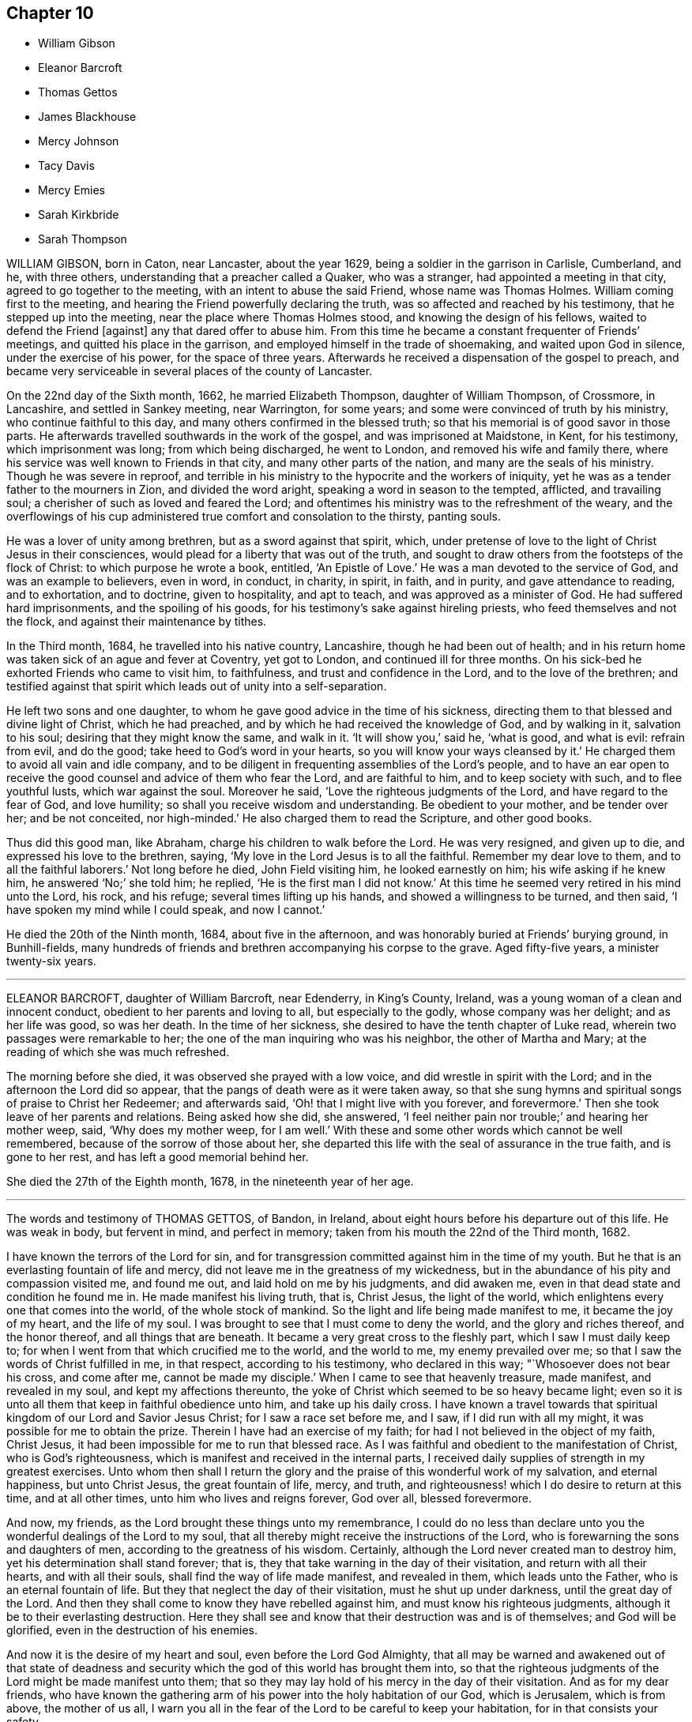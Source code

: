 == Chapter 10

[.chapter-synopsis]
* William Gibson
* Eleanor Barcroft
* Thomas Gettos
* James Blackhouse
* Mercy Johnson
* Tacy Davis
* Mercy Emies
* Sarah Kirkbride
* Sarah Thompson

WILLIAM GIBSON, born in Caton, near Lancaster, about the year 1629,
being a soldier in the garrison in Carlisle, Cumberland, and he, with three others,
understanding that a preacher called a Quaker, who was a stranger,
had appointed a meeting in that city, agreed to go together to the meeting,
with an intent to abuse the said Friend, whose name was Thomas Holmes.
William coming first to the meeting,
and hearing the Friend powerfully declaring the truth,
was so affected and reached by his testimony, that he stepped up into the meeting,
near the place where Thomas Holmes stood, and knowing the design of his fellows,
waited to defend the Friend +++[+++against]
any that dared offer to abuse him.
From this time he became a constant frequenter of Friends`' meetings,
and quitted his place in the garrison, and employed himself in the trade of shoemaking,
and waited upon God in silence, under the exercise of his power,
for the space of three years.
Afterwards he received a dispensation of the gospel to preach,
and became very serviceable in several places of the county of Lancaster.

On the 22nd day of the Sixth month, 1662, he married Elizabeth Thompson,
daughter of William Thompson, of Crossmore, in Lancashire, and settled in Sankey meeting,
near Warrington, for some years; and some were convinced of truth by his ministry,
who continue faithful to this day, and many others confirmed in the blessed truth;
so that his memorial is of good savor in those parts.
He afterwards travelled southwards in the work of the gospel,
and was imprisoned at Maidstone, in Kent, for his testimony, which imprisonment was long;
from which being discharged, he went to London, and removed his wife and family there,
where his service was well known to Friends in that city,
and many other parts of the nation, and many are the seals of his ministry.
Though he was severe in reproof,
and terrible in his ministry to the hypocrite and the workers of iniquity,
yet he was as a tender father to the mourners in Zion, and divided the word aright,
speaking a word in season to the tempted, afflicted, and travailing soul;
a cherisher of such as loved and feared the Lord;
and oftentimes his ministry was to the refreshment of the weary,
and the overflowings of his cup administered true comfort and consolation to the thirsty,
panting souls.

He was a lover of unity among brethren, but as a sword against that spirit, which,
under pretense of love to the light of Christ Jesus in their consciences,
would plead for a liberty that was out of the truth,
and sought to draw others from the footsteps of the flock of Christ:
to which purpose he wrote a book, entitled, '`An Epistle of Love.`'
He was a man devoted to the service of God, and was an example to believers,
even in word, in conduct, in charity, in spirit, in faith, and in purity,
and gave attendance to reading, and to exhortation, and to doctrine,
given to hospitality, and apt to teach, and was approved as a minister of God.
He had suffered hard imprisonments, and the spoiling of his goods,
for his testimony`'s sake against hireling priests, who feed themselves and not the flock,
and against their maintenance by tithes.

In the Third month, 1684, he travelled into his native country, Lancashire,
though he had been out of health;
and in his return home was taken sick of an ague and fever at Coventry,
yet got to London, and continued ill for three months.
On his sick-bed he exhorted Friends who came to visit him, to faithfulness,
and trust and confidence in the Lord, and to the love of the brethren;
and testified against that spirit which leads out of unity into a self-separation.

He left two sons and one daughter,
to whom he gave good advice in the time of his sickness,
directing them to that blessed and divine light of Christ, which he had preached,
and by which he had received the knowledge of God, and by walking in it,
salvation to his soul; desiring that they might know the same, and walk in it.
'`It will show you,`' said he, '`what is good, and what is evil: refrain from evil,
and do the good; take heed to God`'s word in your hearts,
so you will know your ways cleansed by it.`'
He charged them to avoid all vain and idle company,
and to be diligent in frequenting assemblies of the Lord`'s people,
and to have an ear open to receive the good counsel and advice of them who fear the Lord,
and are faithful to him, and to keep society with such, and to flee youthful lusts,
which war against the soul.
Moreover he said, '`Love the righteous judgments of the Lord,
and have regard to the fear of God, and love humility;
so shall you receive wisdom and understanding.
Be obedient to your mother, and be tender over her; and be not conceited,
nor high-minded.`'
He also charged them to read the Scripture, and other good books.

Thus did this good man, like Abraham, charge his children to walk before the Lord.
He was very resigned, and given up to die, and expressed his love to the brethren,
saying, '`My love in the Lord Jesus is to all the faithful.
Remember my dear love to them, and to all the faithful laborers.`'
Not long before he died, John Field visiting him, he looked earnestly on him;
his wife asking if he knew him, he answered '`No;`' she told him; he replied,
'`He is the first man I did not know.`'
At this time he seemed very retired in his mind unto the Lord, his rock, and his refuge;
several times lifting up his hands, and showed a willingness to be turned, and then said,
'`I have spoken my mind while I could speak, and now I cannot.`'

He died the 20th of the Ninth month, 1684, about five in the afternoon,
and was honorably buried at Friends`' burying ground, in Bunhill-fields,
many hundreds of friends and brethren accompanying his corpse to the grave.
Aged fifty-five years, a minister twenty-six years.

[.asterism]
'''

ELEANOR BARCROFT, daughter of William Barcroft, near Edenderry, in King`'s County,
Ireland, was a young woman of a clean and innocent conduct,
obedient to her parents and loving to all, but especially to the godly,
whose company was her delight; and as her life was good, so was her death.
In the time of her sickness, she desired to have the tenth chapter of Luke read,
wherein two passages were remarkable to her;
the one of the man inquiring who was his neighbor, the other of Martha and Mary;
at the reading of which she was much refreshed.

The morning before she died, it was observed she prayed with a low voice,
and did wrestle in spirit with the Lord; and in the afternoon the Lord did so appear,
that the pangs of death were as it were taken away,
so that she sung hymns and spiritual songs of praise to Christ her Redeemer;
and afterwards said, '`Oh! that I might live with you forever, and forevermore.`'
Then she took leave of her parents and relations.
Being asked how she did, she answered,
'`I feel neither pain nor trouble;`' and hearing her mother weep, said,
'`Why does my mother weep, for I am well.`'
With these and some other words which cannot be well remembered,
because of the sorrow of those about her,
she departed this life with the seal of assurance in the true faith,
and is gone to her rest, and has left a good memorial behind her.

She died the 27th of the Eighth month, 1678, in the nineteenth year of her age.

[.asterism]
'''

The words and testimony of THOMAS GETTOS, of Bandon, in Ireland,
about eight hours before his departure out of this life.
He was weak in body, but fervent in mind, and perfect in memory;
taken from his mouth the 22nd of the Third month, 1682.

[.embedded-content-document.testimony]
--

I have known the terrors of the Lord for sin,
and for transgression committed against him in the time of my youth.
But he that is an everlasting fountain of life and mercy,
did not leave me in the greatness of my wickedness,
but in the abundance of his pity and compassion visited me, and found me out,
and laid hold on me by his judgments, and did awaken me,
even in that dead state and condition he found me in.
He made manifest his living truth, that is, Christ Jesus, the light of the world,
which enlightens every one that comes into the world, of the whole stock of mankind.
So the light and life being made manifest to me, it became the joy of my heart,
and the life of my soul.
I was brought to see that I must come to deny the world,
and the glory and riches thereof, and the honor thereof, and all things that are beneath.
It became a very great cross to the fleshly part, which I saw I must daily keep to;
for when I went from that which crucified me to the world, and the world to me,
my enemy prevailed over me; so that I saw the words of Christ fulfilled in me,
in that respect, according to his testimony, who declared in this way;
"`Whosoever does not bear his cross, and come after me, cannot be made my disciple.`'
When I came to see that heavenly treasure, made manifest, and revealed in my soul,
and kept my affections thereunto,
the yoke of Christ which seemed to be so heavy became light;
even so it is unto all them that keep in faithful obedience unto him,
and take up his daily cross.
I have known a travel towards that spiritual kingdom of our Lord and Savior Jesus Christ;
for I saw a race set before me, and I saw, if I did run with all my might,
it was possible for me to obtain the prize.
Therein I have had an exercise of my faith;
for had I not believed in the object of my faith, Christ Jesus,
it had been impossible for me to run that blessed race.
As I was faithful and obedient to the manifestation of Christ,
who is God`'s righteousness, which is manifest and received in the internal parts,
I received daily supplies of strength in my greatest exercises.
Unto whom then shall I return the glory and the praise
of this wonderful work of my salvation,
and eternal happiness, but unto Christ Jesus, the great fountain of life, mercy,
and truth, and righteousness! which I do desire to return at this time,
and at all other times, unto him who lives and reigns forever, God over all,
blessed forevermore.

And now, my friends, as the Lord brought these things unto my remembrance,
I could do no less than declare unto you the wonderful dealings of the Lord to my soul,
that all thereby might receive the instructions of the Lord,
who is forewarning the sons and daughters of men,
according to the greatness of his wisdom.
Certainly, although the Lord never created man to destroy him,
yet his determination shall stand forever; that is,
they that take warning in the day of their visitation, and return with all their hearts,
and with all their souls, shall find the way of life made manifest, and revealed in them,
which leads unto the Father, who is an eternal fountain of life.
But they that neglect the day of their visitation, must he shut up under darkness,
until the great day of the Lord.
And then they shall come to know they have rebelled against him,
and must know his righteous judgments, although it be to their everlasting destruction.
Here they shall see and know that their destruction was and is of themselves;
and God will be glorified, even in the destruction of his enemies.

And now it is the desire of my heart and soul, even before the Lord God Almighty,
that all may be warned and awakened out of that state of deadness
and security which the god of this world has brought them into,
so that the righteous judgments of the Lord might be made manifest unto them;
that so they may lay hold of his mercy in the day of their visitation.
And as for my dear friends,
who have known the gathering arm of his power into the holy habitation of our God,
which is Jerusalem, which is from above, the mother of us all,
I warn you all in the fear of the Lord to be careful to keep your habitation,
for in that consists your safety.

While Israel kept the place wherein God ordained them to be outwardly,
Balaam could not curse them, nor could any enchantment be found to prevail against them;
but when the wiles of their adversaries enticed them out of their habitations,
how many thousands were destroyed thereby!
The enemy stands without this holy habitation of the people of the Lord,
to entice his people to mix with a wrong seed,
and then we give our strength to our enemies,
and so befool away that heavenly treasure which God has committed to our charge.
Notwithstanding the enemy has prevailed over many upon this account,
yet I have taken notice of the goodness of this heavenly shepherd,
and great bishop of our souls, who has sought after them also,
that have been scattered out of the fold by that means.
Many he has laid hold on by the crook of his judgments,
and brought them back to the fold again.
And behold how many have perished, to the grief of the shepherd, and of the flock also.
But oh! forever blessed and praised be the Lord,
that has kept and preserved a remnant that have faithfully followed him,
who are built upon the rock Christ Jesus, where they stand steadfastly,
showing forth the greatness of his love.
They are as a city on a hill, that are seen far and near,
and are become the light of the dark world, by the shining of their holy lives;
and so shining by reflection, receiving their light continually from Christ Jesus,
the true light of the world.
Blessed are all they who know the gathering into this blessed city,
and abide steadfast unto the end; for the Lord has chosen Mount Zion unto himself,
that from there his glory might be proclaimed throughout all generations.

And now, my dearly beloved friends, whom I dearly salute,
even in the bowels of our Lord and Savior Jesus Christ;
oh! my love unto you all is beyond expression,
who have kept in faithful obedience to the truth.
Oh! the blessed satisfaction that we have found in him,
when we have been gathered into his name, and there drank together in one spirit,
so that our souls have been exceedingly refreshed,
and we have been made partakers of the heavenly bread,
which has been broken plentifully unto us, even at the table of the Lord.
Oh! never forget those blessed opportunities; but as you are kept in spiritual health,
you will feel a hungering after the bread of life, day after day,
and a thirsting after the water of life also.
So being kept here, you are capable of the blessing of the Lord,
and will see the-Scripture fulfilled in yourselves, which says,
"`Blessed are they that hunger and thirst after righteousness,
for they shall be satisfied.`"

--

About eight hours after he had delivered this to Friends present,
he died in peace the 22nd of the Third month, 1682.

[.asterism]
'''

JAMES BLACKHOUSE, of Yelland Conyers, in the county of Lancaster,
was born of believing parents, called Quakers, in the year 1668,
and when he grew up he received the same faith,
and for several years professed truth in much sincerity and plainness.
He was a man of a blameless conduct, and a good example,
and of great service in several affairs of truth, until, in the year 1697, he was,
at the suit of the dean and chapter of Worcester,
apprehended and committed to Lancaster castle for his Christian testimony against tithes.
Here he continued for some time a faithful sufferer, until he fell sick of body,
which increased upon him to the finishing of his life in this world.

When he was, as to outward appearance, nigh unto death, the Lord revived his spirit,
and he sang, and made pleasant melody unto God in his heart; and said,
'`The Lord has appeared in a wonderful manner unto my soul,
and has removed and taken away the pains of this my outward body,
and has received me into his bosom, and has set me upon his holy mountain,
which is as sure as Mount Zion, that cannot be moved,
and it is better for me to die than to live.`'

He died, a faithful sufferer for the testimony of Jesus Christ, in Lancaster castle,
the 13th day of the Fourth month, 1697.
Aged twenty-nine years.

[.asterism]
'''

MERCY JOHNSON, wife of Elihu Johnson, of Manchester, and daughter of Samuel Watson,
of Stanforth, in the county of York, was born the 7th day of the Fifth month, 1670.
She received a gift of the ministry while unmarried;
and in the year 1697 travelled with Jennet Stow in the work
of the gospel into the western and southern parts of England,
and in some part of Wales.
In the year 1699 she went, with her father, Samuel Watson, into Scotland,
to visit the meetings of Friends in that nation.
She was a tender woman, of a weakly constitution of body, though many times,
when in the Lord`'s service, she seemed very strong,
and was concerned in her spirit for good of all, and for the prosperity of truth,
and desired no long life in this world.

In the beginning of her illness she often desired of the Lord to give
her patience to undergo what might be allowed to come upon her.
Her illness abated, but in some time came again violently upon her;
also she was sensible her end drew near,
and often desired it in the time of her sickness.
The Lord favored her with his presence, and made her sick bed pleasant to her,
insomuch that she sang praises to the Lord, the giver of all good things.
Many Friends visited her in her sickness,
and it was a comfort to them and her relations to feel the Lord`'s presence with her;
and she declared of the goodness of God,
and how well content she was to be taken off the stage of this world, saying,
'`I am not in love with it.`'

Many were her excellent sayings, which are not remembered.
Near her latter end she was more filled with God`'s salvation,
and some of her words were as follow; some Friends being present,
'`Happy are you whose kingdom is not of this world, but of the Father`'s;
the Father`'s kingdom, your kingdom Friends, love God better than all.
Be faithful to the Lord every one, although you are but few.
I could have been glad that the whole meeting had been here;
surely they will remember what I said the last meeting I opened my mouth among them;
that was, to prize their precious time, not knowing how long they might have time,
neither what exercises they have yet to meet withal.
Now the time draws near that I shall go to an everlasting kingdom, where all sorrow,
tears and sighing shall be done away.
Glory, glory in the highest, to the Lord my God, who has been with me,
and borne up my head in time of great exercises.
I have nothing to do but to die.
Keep you near to the Lord,
that so when you come to lay down your heads you may have nothing to do but die.`'

Speaking to her husband, she said, '`Oh! my dear,
I have in the time of my health desired to live with the Lord, and to be faithful to him,
and now I see I have nothing to spare;
what will become of those who live a careless life,
and do not make a right use of their precious time?`'
She was, in the time of her speaking these words, filled with the love of God,
and the sweet spirit of life did attend her, to the comfort of those present;
and she said, '`This outward body grows weaker and weaker,
yet blessed and praised be the Lord, my inward man grows stronger and stronger.`'
In time of silence she made songs of melody to God in her heart;
and after a Friend prayed by her, she said, '`am so filled with God`'s love,
I shall never be emptied again.`'
She much longed to go out of this world,
waiting for the coming of the Lord to remove her, and said, '`My dear children,
I have prayed for them who are near and dear to me; but now I can leave them freely,
and commit them into the hand of my God.`'

Speaking to her husband and them, she said, '`I must part with all,
and I will bid you all farewell; the Lord bless you all, and keep you all,
in all your exercises that will come upon you.
I believe the Lord will be with you, as you have an eye to him.`'
Another time she said, '`Have nothing to do with them of ill spirits, but keep to God,
and he will give you power over them.`'
She was much grieved to see any professing truth to be light and airy,
out of the savor of it, and said, '`A day of trial will come upon them.
Another time, being in a quiet frame of mind, she said,
'`The sooner a period is put to this life,
the sooner I shall go to my everlasting comfort.`'
One wishing her a good night, she said, '`I shall have a good night,
let it be how it will; blessed and praised be the name of the Lord,
I am full of his goodness.
What a great difference between being thus, and in some of my sick fits!
There is a great comfort in one, but not in the other;
only that I think that it is doing the work, and hastening me to my everlasting joy.`'

A little before she was taken away, having got some rest in sleep, when she was awakened,
said, '`Now I am very sensible I must go soon to my joy,
that will last forever;`' and speaking to her husband, said, '`Fare you well, my dear,
now I shall be well in a little time.`'
She lay still a little while again, then said to those present,
'`Oh! the Lord is the best master you can serve while you live,
for he will reward you in your afflictions as he rewards me.
Oh! he is a fountain set open for me in a full manner in my affliction.
Glory, glory, praises, praises to his eternal name.
I will praise him while I have breath in my nostrils; he has been a merciful God to me,
and has helped me over many things, and has blotted out my sins,
and will remember them no more.
Oh! praise, honor, and glory to him forevermore.
Now into your hand I commit my dear husband and children, whom you have bestowed upon me,
and will take me from them; bless and preserve them to the end.`'

Thus she was drawn forth to supplicate the Lord for all, saying, '`I love all,
and God above all, for what he has done for me.`'
After this, she asked what hour it was; they told her four in the morning; she said,
'`I shall surely be gone in a few hours to my everlasting rest;`'
desiring her dear love might be remembered to all Friends in general.
Then she lay down quietly, waiting for her change, and desired all might be still,
and none come to disturb her in her passing away; after she awaked, she said,
'`Let us praise the Lord once more; we will love him above all.
All glory, praise, and eternal renown to his most worthy name; he has filled my heart,
and is near to crown my soul.
I would not live if I might choose to have the whole world.
Oh! you, the Lord, are better than all; my soul magnifies you; honor, glory,
and eternal praises be given to you forever, and forevermore;
I will praise you to the end.
Lord be with my dear husband and children to the end.`'
She said, '`I hope you will remember me when I am gone, to the comfort of your souls.`'
She said to her husband, '`The Lord united us in his own love together,
and in his love he will part us.
I was always satisfied before and since, that the Lord`'s hand brought us together.`'

The First-day of the week several friends came to visit her,
whom she exhorted to be faithful to what God had made known to them;
and her words had power with them, to the tendering the hearts of them she spoke to.
A little before her departure, she had a mind to send for her father to her burial,
who was an ancient man, about eighty years of age, and dwelt forty miles off.
He coming, she was glad,
and told him how good God had been unto her in the time of her sickness, and said,
'`If it was not for the hope of glory which is to come, I had fainted.`'
After this, she said, '`Now, Lord, when you please, remove me;
I am content with your will, when you see fit.`'

She continued in a heavenly frame of mind;
and a young woman who used to go to meeting coming to see her, she gave her good advice;
and afterwards fell asleep.
When she awoke, her husband asked her if she would drink any thing; she said,
'`I have had a full draught of the goodness of my God;
I did not so much as think of cordials;`' and so continued
praising the Lord for his goodness,
and the enjoyment of his presence.
She said, '`My troubles in a little time will be over,
and I shall be at rest and peace with my God,
where I shall praise him forever;`' and she said,
'`I think in a vision I have seen my dear mother and sisters, in shining garments,
where I shall be soon.
He is a great and mighty king that I am going to.
Oh! love so, that you that stay a little behind may come after.`'
A little before she died her husband asked her how she did, and she said, '`Come near,
'`and she kissed him, and bade him farewell; and presently again she said,
'`Let us bid farewell again;`' and so died, as if she had fallen asleep,
about the tenth hour at night, the 14th of the Twelfth month, 1704,
in the thirty-fourth year of her age.

[.embedded-content-document.epistle]
--

[.blurb]
=== A few words of tender counsel and advice to Friends, given forth by Mercy Johnson upon her dying bed, two days before she died; which she desired might be communicated to Friends.

Dear friends, both old and young, wherever these may come, my love salutes you dearly,
desiring the welfare of your bodies and souls.
I have in my measure labored among Friends in many places while with them,
for the prosperity of truth and good of souls, and now shall be taken away.
I find great concern upon me to leave as advice and tender caution to all,
that you may keep near to truth, and love it, seeking the honour of it above all things.
Dear Friends, love one another, and as you have an eye to truth,
and seek the honor of it before your own, then will your love flow one unto another;
and whispering, with backbiting, and tale-bearing, will be removed from you,
for I have seen the ill effects of such things many times.
And, dear Friends, in your meetings for business upon truth`'s account,
have your eye to the Lord, and wait to have your minds stayed upon him,
respecting one another above yourselves for truth`'s sake,
and you waiting upon the Lord to work in you, and for you,
and to open your mouths to speak a word in season.

Reason not, but give up freely to act and speak for truth, whether you be young or old;
not in high-mindedness, but in true fear before the Lord.
For I must tell you, the humble, and those that abase themselves, the Lord will exalt;
but the high-minded, and those of an exalted spirit, the Lord will abase and humble,
and make them know he is God, and will be bowed to by every high spirit.

Therefore, dear friends, let the truth have the reign in you, to govern your words,
though never so few, that they may be rightly seasoned with grace,
that so you may edify one another.
Permit no unruly spirit to appear in your meetings, neither in old nor young;
but stand in the counsel of God, and he will give you a word in due season,
to stop the mouths of all gainsayers of the blessed truth,
and of the work you are called to do in your days.
Thus the Lord will bless, and more and more prosper his work in you, to your comfort,
and his eternal praise, to whom all is due.
I can tell you, it will be well with you to be faithful to the Lord,
when you come to a dying-bed, as I now am.
I feel peace and true consolation with the Lord, and my love herein dearly salutes you,
and bids you all farewell, who am your dear and tender sister,

[.signed-section-signature]
Mercy Johnson

--

[.asterism]
'''

TACY DAVIS, wife of Richard Davis, of Welsh Pool, in Montgomeryshire,
formerly dwelt in London, but after her marriage,
removed with her husband to Pool aforesaid, where were few or no Friends at that time,
which was about the year 1659.
She had a public testimony in meetings, and was instrumental to bring many to the truth,
and was an entertainer, with her husband, of strangers,
and a nursing mother to those in prison for the testimony of a good conscience.
They lived together to old age,
and she cheerfully went through the various exercises and hard sufferings which attended,
in those days, those that professed the blessed truth.

She was taken sick the 29th of the Second month, 1705,
and had been at a meeting the same day, which was kept at their house about forty years.
After the extremity of her pain was somewhat abated, she said,
'`People do not think it so hard to die, as I find it;`' and prayed thus; '`O Lord,
accept of me in your well-beloved Son, Christ Jesus.
I have loved you with all my soul and spirit.
I have kept your commandments.
Oh!
Lord, bless my family with all heavenly blessings;
grant to them that they may live in your fear.`'
She said to the servant-maid, who was not a Friend,
'`Remember your Creator in the days of your youth;
leave off your vanity before such a day as this overtake you.
I have nothing to do but to strive with this natural distemper.
I loved the Lord in my young days, and he kept me from many evils;
and when he was pleased to make known his blessed truth to me,
he helped me to work out my salvation with fear and trembling.
That work I have not to do now; the Lord Jesus Christ did it in me,
and for me;`' upon which the maid wept much.

At another time, pain coming on her, she said, '`I feel I am of a strong constitution,
and that nature would not yield to my distemper;`' and prayed fervently, saying, '`Come,
Lord Jesus Christ, come quickly and put an end to my pain.
Lord, I long to be with you forever.`'
Another time she prayed, '`Lord, I am the workmanship of your hands;
you have often helped me in the time of need,
for your name`'s sake help me now in the time of my distress; you are my God, my hope,
and my help, I will trust in you, oh my God!
Oh God! hasten your coming for your son Christ Jesus`'s sake.`'
Another time she said to her husband, '`I have done too little for the Lord.`'
Her husband put her in mind of her many former services,
and particularly visiting his servants when in prison for Christ`'s sake,
feeding them when hungry, entertaining strangers, and when sick,
very tender in helping them, etc., she replied,
'`All this is too little to do for the Lord Jesus`'s sake, who has loved us.
We must not depend upon these things,
but we must depend and trust in our Lord and Savior Jesus Christ;
and when we have done all, let us account ourselves unprofitable servants,
for we have done but that which was our duty.`'
A little before she died,
she desired her husband to praise the Lord with her for all his mercies, and said,
'`At this time I feel his living presence to my great comfort.`'
She prayed herself, saying, '`O Lord, you have been a father to me,
you have kept me from evil, and now I trust in your great name,
that you will not forsake me; for your Son Christ Jesus`'s sake, take me to yourself.`'

And she was heard: about the sixth hour in the afternoon,
on the First-day of the Third month, in the year 1705,
the Lord in his love and mercy took her to himself,
in great quietness and peace of spirit, in about the ninetieth year of her age.

[.asterism]
'''

MERCY EMES, was the wife of Charles Emes, of Warwick, and daughter of John Garner,
of Kinningsworth, of the same county, yeoman.
Her first husband`'s name was Charles Devale, a Frenchman,
who was formerly a priest of the church of England, and chaplain to the Earl of Essex,
but for conscience-sake he left that church, and joined with the Baptists in London;
among which people he continued until his death.
The said Mercy, before she was his wife, attended upon the countess of Ranclagh,
from which family Charles Devale married her.
She did from a child seek after the kingdom of heaven,
and when she was among the Baptists,
was dissatisfied with the doctrine which she often
heard preached of God`'s absolute reprobation of men;
and upon that account sought for a people who had better tidings to preach.
In her inquiry she came to a meeting of the people called Quakers,
where she heard preached the "`free grace of God, which brings salvation,
that it appeared to all men, teaching them to deny ungodliness and worldly lusts;
that we should live soberly, and righteously, and godly, in this present world, etc.`"

From that time she, with two other of her acquaintance who were with her,
left the Baptists and embraced the truth,
and joined in fellowship with the people called Quakers;
among which people she married Charles Emes.
She often praised the Lord for the knowledge of his truth,
which she loved and valued above all outward enjoyments,
and ordered her conduct according thereto, unto the end of her days.

Her sickness held her about five weeks,
in which time she said it was a good thing to be ready to die,
and not to have that work to do when we are to leave the world.
The Lord was large in his love to her;
for which she blessed his name in the sense of his mercy;
and as her friends and neighbors came to visit her,
she exhorted them in great love and tenderness,
which caused much brokenness of heart among them.
One visiting her, she said, '`I have a love to you; you are convinced, but not converted;
hold on your way, the Lord will do you good.`'
Another time, two friends visiting her, one inquired how she did, she answered,
'`I am a dying woman; I am going to my God and your God;`' she said,
'`Why so long coming to see me?`'
he told her the reason: she replied, '`Your heart is towards Zion,
and so is the other friend`'s; keep your shoulder to the work which God has put upon you;
hold him forth to the nations; be not ashamed of Christ, he is a glorious Savior;
if I should live I must declare it; if I live I cannot hold my peace.`'

She testified to the service of women`'s meetings, saying,
'`Women have a service for God as well as men, and women`'s meetings are of service,
and this is my testimony before I die.`'
To a friend who was under some doubtful thoughts, she spoke by way of encouragement,
saying, '`You will meet with many troubles,
but it will be well with you in the end;`' with more words to that purpose.
She spent much of the time of her sickness in praising God.
The day before she died,
she spoke to several friends concerning their states and conditions in the truth.
She was freely resigned to die, and nothing seemed hard to her to part with,
except her two little children, of whom she often said,
'`My little babes;`' but she declared her satisfaction
that the Lord would provide for them,
which is in part fulfilled already.
A few hours before she died, her husband coming to her bedside about midnight,
found her pouring out her soul to the Lord, and she said to him,
'`The sting of death is taken away; I am not afraid to die.
I have the evidence of God`'s love sealed to me:
my bed is a bed of roses;`' which expression she used several times in her sickness;
so resigning her soul unto the Lord.

She finished this life the 31st of the Eighth month, 1697,
and was buried among friends at Warwick.

[.asterism]
'''

SARAH KIRKBRIDE, wife of Joseph Kirkbride, of Pennsylvania, and daughter of Mahlon Stacy,
of West Jersey, in America, was virtuous from her childhood,
and very dutiful to her parents, and an example of piety to her latter end.
She was taken sick the 24th day of the Ninth month, 1703.
In the time of her sickness she uttered many living and weighty expressions,
desiring to be dissolved, saying, '`I have not been afraid of death these many years;
death is no terror unto me; my God has taken away its sting.`'
She being under great weight of bodily affliction,
and seeing her husband under trouble for her, said, '`My dear,
if it please the Lord to strip you of your help-mate again, my God will be your rock,
he has been your stay hitherto, and he will never leave you.
The Lord will bring me to his holy hill, and I shall praise him upon Mount Zion,
with the saints and holy angels.`'

She again said, '`I shall praise you, O my God, and my Christ, world without end.`'
Soon after, her husband was moved to pray by her,
that the Lord would be pleased to support and strengthen
her in her distress and great affliction,
and to bear up her exercised soul,
and to make them truly willing to submit to his holy will, whether in life or death;
at which words she said, '`Amen, Amen.`'
A little after, her husband asked her how she did, she said,
'`I am sweetly comforted in my affliction; the Lord is exceeding good to my soul.`'
Many more good expressions she uttered upon several occasions, that cannot be remembered.
The evening before she departed this life, some friends being come to see her, she said,
'`I am weak of body, but the Lord is very good to my soul,
and has filled me with his love; but my bodily weakness is such,
that it renders me incapable of praising him as I ought to do.`'
To her husband she said, '`The Lord has heard your prayers for me this morning,
and has satisfied my soul to the full;`' more she said to the same purpose,
taking her husband`'s children by the hand, embracing them,
and exhorting them to fear the Lord, and to love and obey their father; and said,
'`He has been a good father to you.`'
A little before she died, she said, '`My God, I come,
I come;`' and soon after she departed this life,
and is entered into that rest that will never have an end.

She died the 28th of the Ninth month, 1705, aged twenty-nine years.

[.asterism]
'''

SARAH THOMPSON, daughter of George Thompson, of Crook, in Westmoreland, was a maid who,
in her life-time, did truly fear the Lord,
and remembered her Creator in the days of her youth.
She sought the honor and promotion of truth,
according to the measure of grace which she had received;
and according to the understanding God had given her, she was faithful,
and her understanding was good, and capacity large in things natural,
as well as religious.
She took great delight in reading the Holy Scriptures, and other religious books,
and was careful to put in practice what she did read,
and would often be speaking of heavenly things in the family,
and exhorting to virtue and patience;
for it was a great trouble to her when she saw any
impatience or indifference in the family.
She was obedient to her parents, and very tender over them;
kind and compassionate to all, and was beloved of them that knew her.
Her temper was sweet, and of a cheerful spirit and good courage, but not rash,
and of few words,
and very careful not to give offense to those she was at any time in company with,
who were not of our profession in religion,
and very sorrowful when she saw any professing the truth,
who did not walk answerably to the same.

She was much afflicted with shortness of breath, which she patiently bore,
and would say she dared not murmur at it, lest she should offend the Lord.
She often retired alone into solitary places, and said that when she had been alone,
and meditating upon the things of God,
that the Lord did wonderfully break in upon her soul,
by his glorious light and good spirit, and let her see over the world, time,
and mortality, into eternity, which appearance of his presence did very much affect her.
She also said that the Lord had showed her that the time would
not be long until he would ease her of all her pain and sorrow,
and take her to himself.
Another time she said the Lord was present with her,
and comforted her in the midst of all her afflictions,
and spoke peace to her soul in the midst of her troubles,
which she said made hard things easy to her.

She sickened the 1st of the Twelfth month, 1702.
In the time of her illness the Lord`'s power and presence attended her,
and she uttered many weighty expressions, with wholesome counsel and advice,
to the comfort of those about her.
Observing her friends sorrowful, she said, '`You trouble me to see you so;
why are you so unwise?
It would be more satisfaction to me, if you did not one of you shed a tear for me;
must we not all part?
What! is death a terror to you?
It is no terror to me.
I am not at all daunted at it, for I am content whether I live or die;
for if I am spared at this time, you must not keep me long,
having been sensible some time, that I have not long to live.
Cannot you freely give me up, and part with me?
I am but a poor infirm creature, and it will be well with me.
I shall be freed from many troubles, and from many dangers,
which you will be exposed to that stay behind; for I see as long as we are here,
we are liable to many temptations.
I know they will be exercises to you, but keep to that which is good,
and God will keep you, for he has kept me many a time, as I have kept my mind to him.`'
This she spoke on the Sixth day of the week, in the afternoon.

At another time, her father and mother, and two sisters, standing at her bedside,
she said to them, '`I must die; and I have a word of counsel to you all;
be faithful to your gifts that God has given you; I beg it of you;
and overcharge not your minds with any thing of this world,
for you see how frail flesh is,
and how soon we are gone;`' with many more weighty expressions which were not remembered.
After this she said, '`I desire you to remember my words when I am gone,
that it may be well with you at your latter end,
that you and I may meet in the mansions of glory, where we may never part.
And be all of you content, for it is well with me.
I have made my peace with God, and I feel nothing to rise up in judgment against me,
for the Lord has forgiven me my sins and mine iniquities,
and I feel my mind is very quiet and still,
and has been ever since I begun with this illness.
There is nothing cumbers my mind, not so much as a temptation is presented,
and I have been borne over my exercises far beyond my expectation.`'

Her brother Isaac being from home, in the service of truth, she said,
'`Remember my dear love to my dear brother.
If I die, tell him from me, that my soul is gone into everlasting rest,
where I hope we shall meet again in the heavenly joy, where we shall never part.
I think I have done,
and I will take my leave of you;`' then taking them one by one by the hand,
she kissed them, and bade them all farewell; and said,
'`I do not know when my life will go; I would gladly die.`'
She prayed to the Lord, and continued in prayer a considerable time;
in which she was very powerful, and was filled with divine praises,
and the power of God was felt by them that were present with her,
and their hearts were abundantly comforted,
and were made to bless the name of the Lord on her behalf.
She prayed fervently for the preservation of those
who should be left behind when she was gone;
he had kept and preserved her from the many hurtful things that are in this world,
and that he would help them through their exercises, as he had helped her many a time,
for which she blessed his name,
and so concluded her prayer with returning living praises and thanksgivings unto God.
Then she signified to them how she had felt the
Lord`'s power to support her in her life-time;
'`for,`' said she, '`I have often cried to the Lord to help me through my exercises,
and he has answered my prayer many a time, to my great admiration.`'

She lay still a while, and afterwards began to pray again to the Lord,
with a heavenly sweet melody, which did attend her; but she spoke so low,
few of her words could be distinctly understood by them that were present.
Then she asked for her grandmother, who was above eighty years of age, who coming to her,
she took her by the hand, and said to her, '`You are now very ancient:
the Lord has been very merciful to you, and has given you many years,
far above what many attain to; and if you come short of making your peace with God,
you can not say it was for lack of days.
But see to the improvement of your gift, I beg of you before your days be over,
that it may be well with you at your latter end,
that your soul and mine may meet again in heavenly joy.`'
Her cousin, Robert Thompson, a young man, coming in, asked her how she did; she answered,
'`I am passing away in peace, and so may all do that keep faithful to their God.`'
Then lying quiet, and slumbering a little, afterwards said,
I have had a sweet dream;`' her mother asked what: she answered,
'`I thought there were four angels that were conducting me to the land of rest.
I have had this dream, '`said she, '`twice over, but I am here yet.
I am long a going, you have waited long: '`her mother said,
'`Your death is hard to win;`' she said, '`It will come by and by,
I have prayed to the Lord to make my way easy through death.`'

Her sickness increasing upon her, she grew very weak,
so that it was thought she would not have spoken any more,
it being about two hours before her departure,
yet the Lord was pleased to give her strength again,
so that many weighty words proceeded from her,
to the tendering of the hearts of them that were about her, both friends and others.
Speaking to her father and mother, desiring them not to mind the things of this world,
but to serve the Lord in their day, who is worthy to be served, who is the Lord of lords,
and the King of kings; desiring them to remember the words of their dying daughter;
exhorting to love and charity, and to be prepared for their latter end,
where they might meet in everlasting joy, never to part.
Then asking for her cousin above-named, he came to her, and she said, '`Dear cousin,
whom I love as my own soul, you are young, and in the prime of your time,
see you serve God in the flower of your age.
The Lord has created you that you might serve him;
see you answer the end for which you were created.
And dear cousin, I believe the Lord has a service for you if you be faithful to him,
and I wish well for your soul, as for my own,
desiring you may be faithful to God in your day, that you may have your account ready,
against the day of dissolution, that you and I may meet again,
where we shall live to sing Hosannah to the Lord forevermore.`'

Asking for one who was related to her, she said,
'`I have something to say to him;`' he coming to her, she said to him,
'`I remember there was a time when you thought you should have died,
and you were under great exercise, for I believe you had lived a very loose life,
and the Lord smote you with his judgments, and I remember you made a vow,
that if the Lord would spare you at that time, you would amend and do so no more;
and it pleased the Lord to spare you; but oh!`' said she, '`have you fulfilled your vow?`'
She exhorted him to more faithfulness, that he might obtain peace to his soul,
before the day of his visitation went over his head.
She said to her sisters, '`Be sure you be good to my mother when I am gone,
and mind not the fading things of this world;`' after which she spoke not many words;
but if she was asked how she did, she would reply, '`I am very well, and in a sweet frame;
I am going to a sweet place!`'

She departed the 6th day of the Twelfth month, being the Seventh day of the week,
about the first hour in the afternoon, 1702.
Aged nineteen years.

